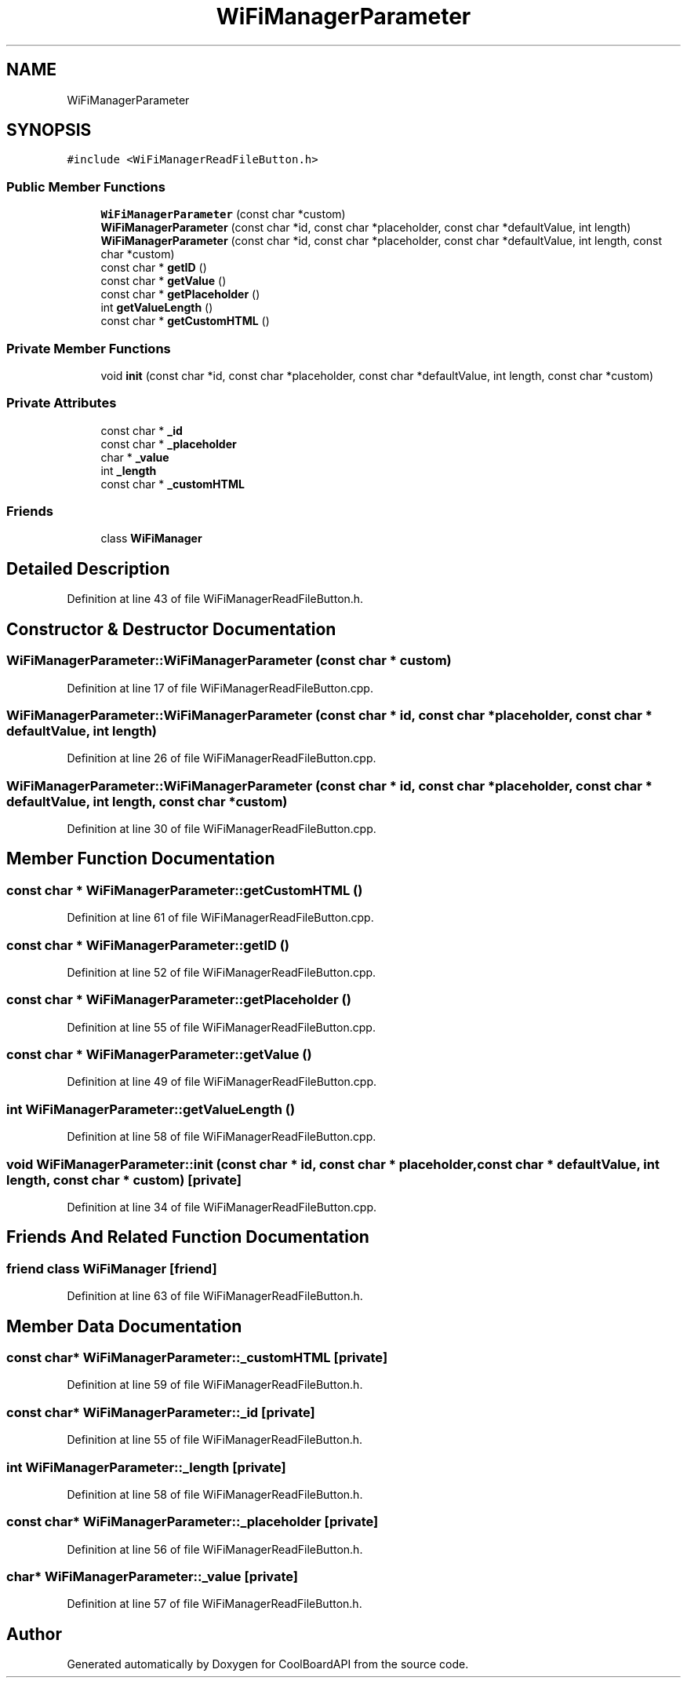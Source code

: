 .TH "WiFiManagerParameter" 3 "Tue Sep 19 2017" "CoolBoardAPI" \" -*- nroff -*-
.ad l
.nh
.SH NAME
WiFiManagerParameter
.SH SYNOPSIS
.br
.PP
.PP
\fC#include <WiFiManagerReadFileButton\&.h>\fP
.SS "Public Member Functions"

.in +1c
.ti -1c
.RI "\fBWiFiManagerParameter\fP (const char *custom)"
.br
.ti -1c
.RI "\fBWiFiManagerParameter\fP (const char *id, const char *placeholder, const char *defaultValue, int length)"
.br
.ti -1c
.RI "\fBWiFiManagerParameter\fP (const char *id, const char *placeholder, const char *defaultValue, int length, const char *custom)"
.br
.ti -1c
.RI "const char * \fBgetID\fP ()"
.br
.ti -1c
.RI "const char * \fBgetValue\fP ()"
.br
.ti -1c
.RI "const char * \fBgetPlaceholder\fP ()"
.br
.ti -1c
.RI "int \fBgetValueLength\fP ()"
.br
.ti -1c
.RI "const char * \fBgetCustomHTML\fP ()"
.br
.in -1c
.SS "Private Member Functions"

.in +1c
.ti -1c
.RI "void \fBinit\fP (const char *id, const char *placeholder, const char *defaultValue, int length, const char *custom)"
.br
.in -1c
.SS "Private Attributes"

.in +1c
.ti -1c
.RI "const char * \fB_id\fP"
.br
.ti -1c
.RI "const char * \fB_placeholder\fP"
.br
.ti -1c
.RI "char * \fB_value\fP"
.br
.ti -1c
.RI "int \fB_length\fP"
.br
.ti -1c
.RI "const char * \fB_customHTML\fP"
.br
.in -1c
.SS "Friends"

.in +1c
.ti -1c
.RI "class \fBWiFiManager\fP"
.br
.in -1c
.SH "Detailed Description"
.PP 
Definition at line 43 of file WiFiManagerReadFileButton\&.h\&.
.SH "Constructor & Destructor Documentation"
.PP 
.SS "WiFiManagerParameter::WiFiManagerParameter (const char * custom)"

.PP
Definition at line 17 of file WiFiManagerReadFileButton\&.cpp\&.
.SS "WiFiManagerParameter::WiFiManagerParameter (const char * id, const char * placeholder, const char * defaultValue, int length)"

.PP
Definition at line 26 of file WiFiManagerReadFileButton\&.cpp\&.
.SS "WiFiManagerParameter::WiFiManagerParameter (const char * id, const char * placeholder, const char * defaultValue, int length, const char * custom)"

.PP
Definition at line 30 of file WiFiManagerReadFileButton\&.cpp\&.
.SH "Member Function Documentation"
.PP 
.SS "const char * WiFiManagerParameter::getCustomHTML ()"

.PP
Definition at line 61 of file WiFiManagerReadFileButton\&.cpp\&.
.SS "const char * WiFiManagerParameter::getID ()"

.PP
Definition at line 52 of file WiFiManagerReadFileButton\&.cpp\&.
.SS "const char * WiFiManagerParameter::getPlaceholder ()"

.PP
Definition at line 55 of file WiFiManagerReadFileButton\&.cpp\&.
.SS "const char * WiFiManagerParameter::getValue ()"

.PP
Definition at line 49 of file WiFiManagerReadFileButton\&.cpp\&.
.SS "int WiFiManagerParameter::getValueLength ()"

.PP
Definition at line 58 of file WiFiManagerReadFileButton\&.cpp\&.
.SS "void WiFiManagerParameter::init (const char * id, const char * placeholder, const char * defaultValue, int length, const char * custom)\fC [private]\fP"

.PP
Definition at line 34 of file WiFiManagerReadFileButton\&.cpp\&.
.SH "Friends And Related Function Documentation"
.PP 
.SS "friend class \fBWiFiManager\fP\fC [friend]\fP"

.PP
Definition at line 63 of file WiFiManagerReadFileButton\&.h\&.
.SH "Member Data Documentation"
.PP 
.SS "const char* WiFiManagerParameter::_customHTML\fC [private]\fP"

.PP
Definition at line 59 of file WiFiManagerReadFileButton\&.h\&.
.SS "const char* WiFiManagerParameter::_id\fC [private]\fP"

.PP
Definition at line 55 of file WiFiManagerReadFileButton\&.h\&.
.SS "int WiFiManagerParameter::_length\fC [private]\fP"

.PP
Definition at line 58 of file WiFiManagerReadFileButton\&.h\&.
.SS "const char* WiFiManagerParameter::_placeholder\fC [private]\fP"

.PP
Definition at line 56 of file WiFiManagerReadFileButton\&.h\&.
.SS "char* WiFiManagerParameter::_value\fC [private]\fP"

.PP
Definition at line 57 of file WiFiManagerReadFileButton\&.h\&.

.SH "Author"
.PP 
Generated automatically by Doxygen for CoolBoardAPI from the source code\&.
